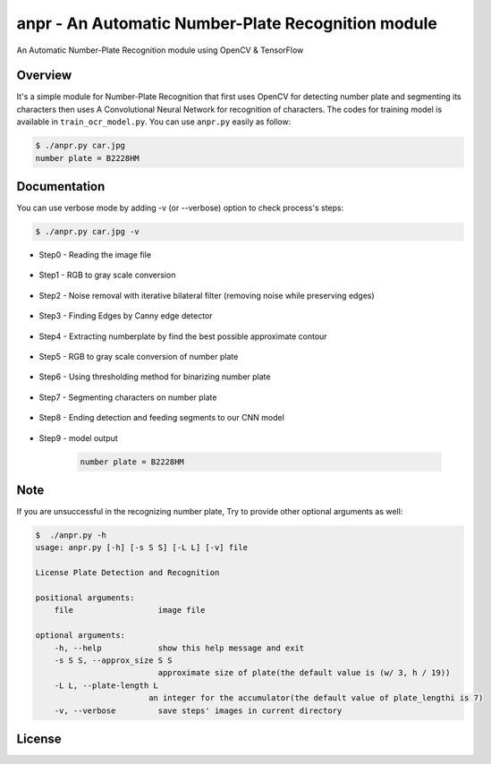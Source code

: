 anpr - An Automatic Number-Plate Recognition module
=======================================================


An Automatic Number-Plate Recognition module using OpenCV & TensorFlow



Overview
--------

It's a simple module for Number-Plate Recognition that first uses OpenCV for detecting number plate and segmenting its characters then uses A Convolutional Neural Network for recognition of characters. The codes for training model is available in ``train_ocr_model.py``. You can use ``anpr.py`` easily as follow:

.. code-block:: bash

    $ ./anpr.py car.jpg
    number plate = B2228HM


Documentation
-------------

You can use verbose mode by adding -v (or --verbose) option to check process's steps:

.. code-block:: bash

    $ ./anpr.py car.jpg -v

- Step0 - Reading the image file

    .. image:: steps/step0-original.png
        :align: center
        :width: 300

- Step1 - RGB to gray scale conversion

    .. image:: steps/step1-grayscale.png
        :align: center
        :width: 300

- Step2 - Noise removal with iterative bilateral filter (removing noise while preserving edges)

    .. image:: steps/step2-bilateral.png
        :align: center
        :width: 300

- Step3 - Finding Edges by Canny edge detector

    .. image:: steps/step3-edged.png
        :align: center
        :width: 300

- Step4 - Extracting numberplate by find the best possible approximate contour 

    .. image:: steps/step4-img_plate.png
        :align: center
        :width: 300

- Step5 - RGB to gray scale conversion of number plate

    .. image:: steps/step5-gray_scale_plate.png
        :align: center
        :width: 300

- Step6 - Using thresholding method for binarizing number plate

    .. image:: steps/step6-binarize_plate.png
        :align: center
        :width: 300

- Step7 - Segmenting characters on number plate

    .. image:: steps/step7-roi_img0.png
        :align: center
        :width: 20
    .. image:: steps/step8-roi_img1.png
        :align: center
        :width: 20
    .. image:: steps/step9-roi_img2.png
        :align: center
        :width: 20
    .. image:: steps/step10-roi_img3.png
        :align: center
        :width: 20
    .. image:: steps/step11-roi_img4.png
        :align: center
        :width: 20
    .. image:: steps/step12-roi_img5.png
        :align: center
        :width: 20
    .. image:: steps/step13-roi_img6.png
        :align: center
        :width: 20

- Step8 - Ending detection and feeding segments to our CNN model

    .. image:: steps/step14-end_of_detection.png
        :align: center
        :width: 300

- Step9 - model output

    .. code-block:: bash

        number plate = B2228HM




Note
-------------

If you are unsuccessful in the recognizing number plate, Try to provide other optional arguments as well:

.. code-block:: bash

    $  ./anpr.py -h
    usage: anpr.py [-h] [-s S S] [-L L] [-v] file

    License Plate Detection and Recognition

    positional arguments:
        file                  image file

    optional arguments:
        -h, --help            show this help message and exit
        -s S S, --approx_size S S
                              approximate size of plate(the default value is (w/ 3, h / 19))
        -L L, --plate-length L
                            an integer for the accumulator(the default value of plate_lengthi is 7)
        -v, --verbose         save steps' images in current directory

License
-------

.. image:: https://img.shields.io/pypi/l/tfinance?color=green